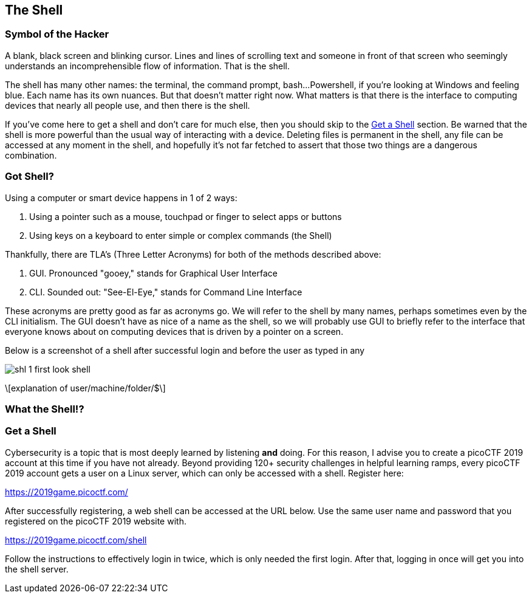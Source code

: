 //Shell outline
//What is the shell?
//Why is it powerful?
//How is it the same as a pointing interface?
//How is it different from a pointing interface?
//How does one get a shell?

//-----------------------------------------------------------------------------
== The Shell
[[shl]]

//-----------------------------------------------------------------------------
=== Symbol of the Hacker
[[shl-symbol-of-the-hacker]]

A blank, black screen and blinking cursor. Lines and lines of scrolling text
and someone in front of that screen who seemingly understands an
incomprehensible flow of information. That is the shell.

The shell has many other names: the terminal, the command prompt, bash...
Powershell, if you're looking at Windows and feeling blue. Each name has its
own nuances. But that doesn't matter right now. What matters is that there is
the interface to computing devices that nearly all people use, and then there
is the shell.

If you've come here to get a shell and don't care for much else, then you
should skip to the <<shl-get-a-shell,Get a Shell>> section. Be warned that the
shell is more powerful than the usual way of interacting with a device.
Deleting files is permanent in the shell, any file can be accessed at any
moment in the shell, and hopefully it's not far fetched to assert that those
two things are a dangerous combination.


//-----------------------------------------------------------------------------
=== Got Shell?
[[shl-got-shell]]

Using a computer or smart device happens in 1 of 2 ways:

1. Using a pointer such as a mouse, touchpad or finger to select apps or buttons
2. Using keys on a keyboard to enter simple or complex commands (the Shell)

Thankfully, there are TLA's (Three Letter Acronyms) for both of the methods
described above:

1. GUI. Pronounced "gooey," stands for Graphical User Interface
2. CLI. Sounded out: "See-El-Eye," stands for Command Line Interface

These acronyms are pretty good as far as acronyms go. We will refer to the
shell by many names, perhaps sometimes even by the CLI initialism. The GUI
doesn't have as nice of a name as the shell, so we will probably use GUI to
briefly refer to the interface that everyone knows about on computing devices
that is driven by a pointer on a screen.

Below is a screenshot of a shell after successful login and before the user as
typed in any 

[.text-center]
image::../images/shl-1-first-look-shell.png[]

\[explanation of user/machine/folder/$\]

//-----------------------------------------------------------------------------
=== What the Shell!?
[[shl-what-the-shell]]
//learning curve with the shell



//-----------------------------------------------------------------------------
=== Get a Shell
[[shl-get-a-shell]]
Cybersecurity is a topic that is most deeply learned by listening *and* doing.
For this reason, I advise you to create a picoCTF 2019 account at this time if
you have not already. Beyond providing 120+ security challenges in helpful
learning ramps, every picoCTF 2019 account gets a user on a Linux server, which
can only be accessed with a shell. Register here:

//TODO: add lots of screenshots!!! 
//      (Might be the first time is interacting with a shell)
https://2019game.picoctf.com/

After successfully registering, a web shell can be accessed at the URL below.
Use the same  user name and password that you registered on the picoCTF 2019
website with.

https://2019game.picoctf.com/shell

Follow the instructions to effectively login in twice, which is only needed the
first login. After that, logging in once will get you into the shell server.
